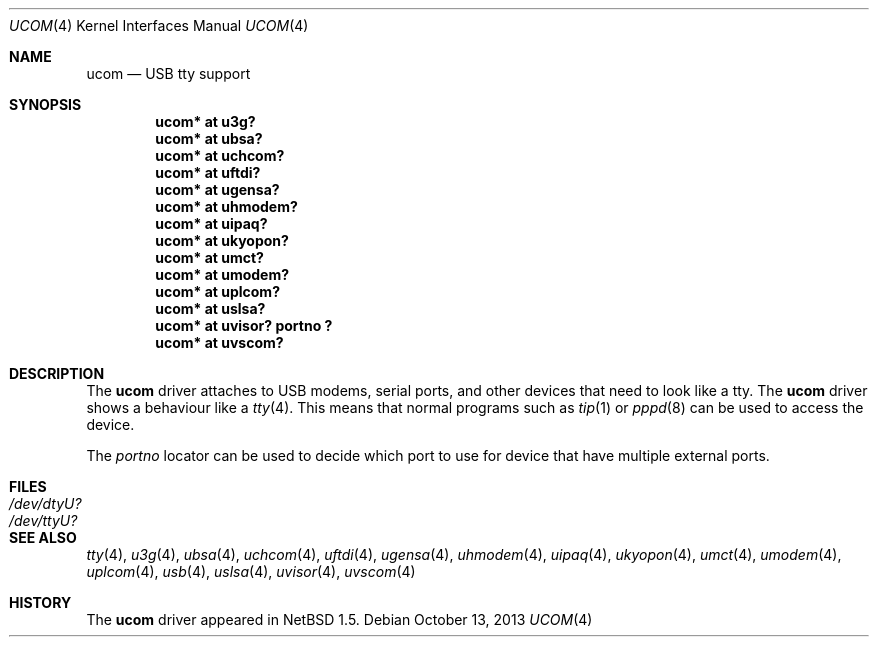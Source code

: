 .\" $NetBSD: ucom.4,v 1.22 2013/10/13 09:48:14 mbalmer Exp $
.\"
.\" Copyright (c) 1999 The NetBSD Foundation, Inc.
.\" All rights reserved.
.\"
.\" This code is derived from software contributed to The NetBSD Foundation
.\" by Lennart Augustsson.
.\"
.\" Redistribution and use in source and binary forms, with or without
.\" modification, are permitted provided that the following conditions
.\" are met:
.\" 1. Redistributions of source code must retain the above copyright
.\"    notice, this list of conditions and the following disclaimer.
.\" 2. Redistributions in binary form must reproduce the above copyright
.\"    notice, this list of conditions and the following disclaimer in the
.\"    documentation and/or other materials provided with the distribution.
.\"
.\" THIS SOFTWARE IS PROVIDED BY THE NETBSD FOUNDATION, INC. AND CONTRIBUTORS
.\" ``AS IS'' AND ANY EXPRESS OR IMPLIED WARRANTIES, INCLUDING, BUT NOT LIMITED
.\" TO, THE IMPLIED WARRANTIES OF MERCHANTABILITY AND FITNESS FOR A PARTICULAR
.\" PURPOSE ARE DISCLAIMED.  IN NO EVENT SHALL THE FOUNDATION OR CONTRIBUTORS
.\" BE LIABLE FOR ANY DIRECT, INDIRECT, INCIDENTAL, SPECIAL, EXEMPLARY, OR
.\" CONSEQUENTIAL DAMAGES (INCLUDING, BUT NOT LIMITED TO, PROCUREMENT OF
.\" SUBSTITUTE GOODS OR SERVICES; LOSS OF USE, DATA, OR PROFITS; OR BUSINESS
.\" INTERRUPTION) HOWEVER CAUSED AND ON ANY THEORY OF LIABILITY, WHETHER IN
.\" CONTRACT, STRICT LIABILITY, OR TORT (INCLUDING NEGLIGENCE OR OTHERWISE)
.\" ARISING IN ANY WAY OUT OF THE USE OF THIS SOFTWARE, EVEN IF ADVISED OF THE
.\" POSSIBILITY OF SUCH DAMAGE.
.\"
.Dd October 13, 2013
.Dt UCOM 4
.Os
.Sh NAME
.Nm ucom
.Nd USB tty support
.Sh SYNOPSIS
.Cd "ucom* at u3g?"
.Cd "ucom* at ubsa?"
.Cd "ucom* at uchcom?"
.Cd "ucom* at uftdi?"
.Cd "ucom* at ugensa?"
.Cd "ucom* at uhmodem?"
.Cd "ucom* at uipaq?"
.Cd "ucom* at ukyopon?"
.Cd "ucom* at umct?"
.Cd "ucom* at umodem?"
.Cd "ucom* at uplcom?"
.Cd "ucom* at uslsa?"
.Cd "ucom* at uvisor? portno ?"
.Cd "ucom* at uvscom?"
.Sh DESCRIPTION
The
.Nm
driver attaches to USB modems, serial ports, and other devices that need
to look like a tty.
The
.Nm
driver shows a behaviour like a
.Xr tty 4 .
This means that normal programs such as
.Xr tip 1
or
.Xr pppd 8
can be used to access the device.
.Pp
The
.Va portno
locator can be used to decide which port to use for device that have
multiple external ports.
.Sh FILES
.Bl -tag -width Pa
.It Pa /dev/dtyU?
.It Pa /dev/ttyU?
.El
.Sh SEE ALSO
.Xr tty 4 ,
.Xr u3g 4 ,
.Xr ubsa 4 ,
.Xr uchcom 4 ,
.Xr uftdi 4 ,
.Xr ugensa 4 ,
.Xr uhmodem 4 ,
.Xr uipaq 4 ,
.Xr ukyopon 4 ,
.Xr umct 4 ,
.Xr umodem 4 ,
.Xr uplcom 4 ,
.Xr usb 4 ,
.Xr uslsa 4 ,
.Xr uvisor 4 ,
.Xr uvscom 4
.Sh HISTORY
The
.Nm
driver
appeared in
.Nx 1.5 .
